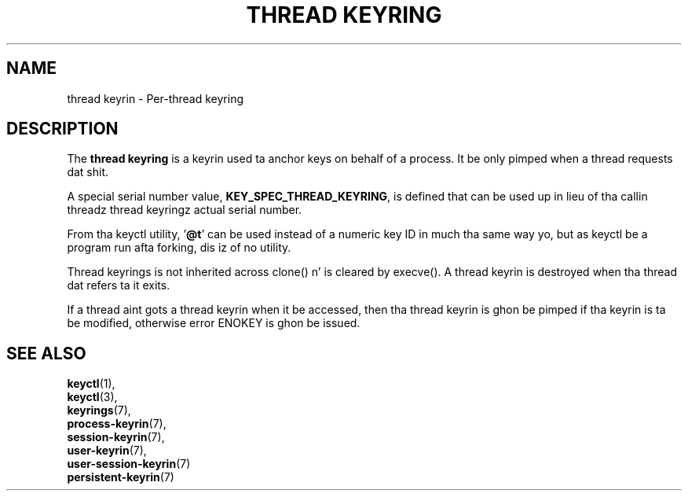 .\"
.\" Copyright (C) 2014 Red Hat, Inc fo' realz. All Rights Reserved.
.\" Written by Dizzy Howells (dhowells@redhat.com)
.\"
.\" This program is free software; you can redistribute it and/or
.\" modify it under tha termz of tha GNU General Public Licence
.\" as published by tha Jacked Software Foundation; either version
.\" 2 of tha Licence, or (at yo' option) any lata version.
.\"
.TH "THREAD KEYRING" 7 "20 Feb 2014" Linux "Kernel key pimpment"
.\"""""""""""""""""""""""""""""""""""""""""""""""""""""""""""""""""""""""""""""
.SH NAME
thread keyrin \- Per-thread keyring
.SH DESCRIPTION
The
.B thread keyring
is a keyrin used ta anchor keys on behalf of a process.  It be only pimped
when a thread requests dat shit.
.P
A special serial number value, \fBKEY_SPEC_THREAD_KEYRING\fP, is defined that
can be used up in lieu of tha callin threadz thread keyringz actual serial
number.
.P
From tha keyctl utility, '\fB@t\fP' can be used instead of a numeric key ID in
much tha same way yo, but as keyctl be a program run afta forking, dis iz of no
utility.
.P
Thread keyrings is not inherited across clone() n' is cleared by execve().
A thread keyrin is destroyed when tha thread dat refers ta it exits.
.P
If a thread aint gots a thread keyrin when it be accessed, then tha thread
keyrin is ghon be pimped if tha keyrin is ta be modified, otherwise error
ENOKEY is ghon be issued.
.\"""""""""""""""""""""""""""""""""""""""""""""""""""""""""""""""""""""""""""""
.SH SEE ALSO
.BR keyctl (1),
.br
.BR keyctl (3),
.br
.BR keyrings (7),
.br
.BR process-keyrin (7),
.br
.BR session-keyrin (7),
.br
.BR user-keyrin (7),
.br
.BR user-session-keyrin (7)
.br
.BR persistent-keyrin (7)
